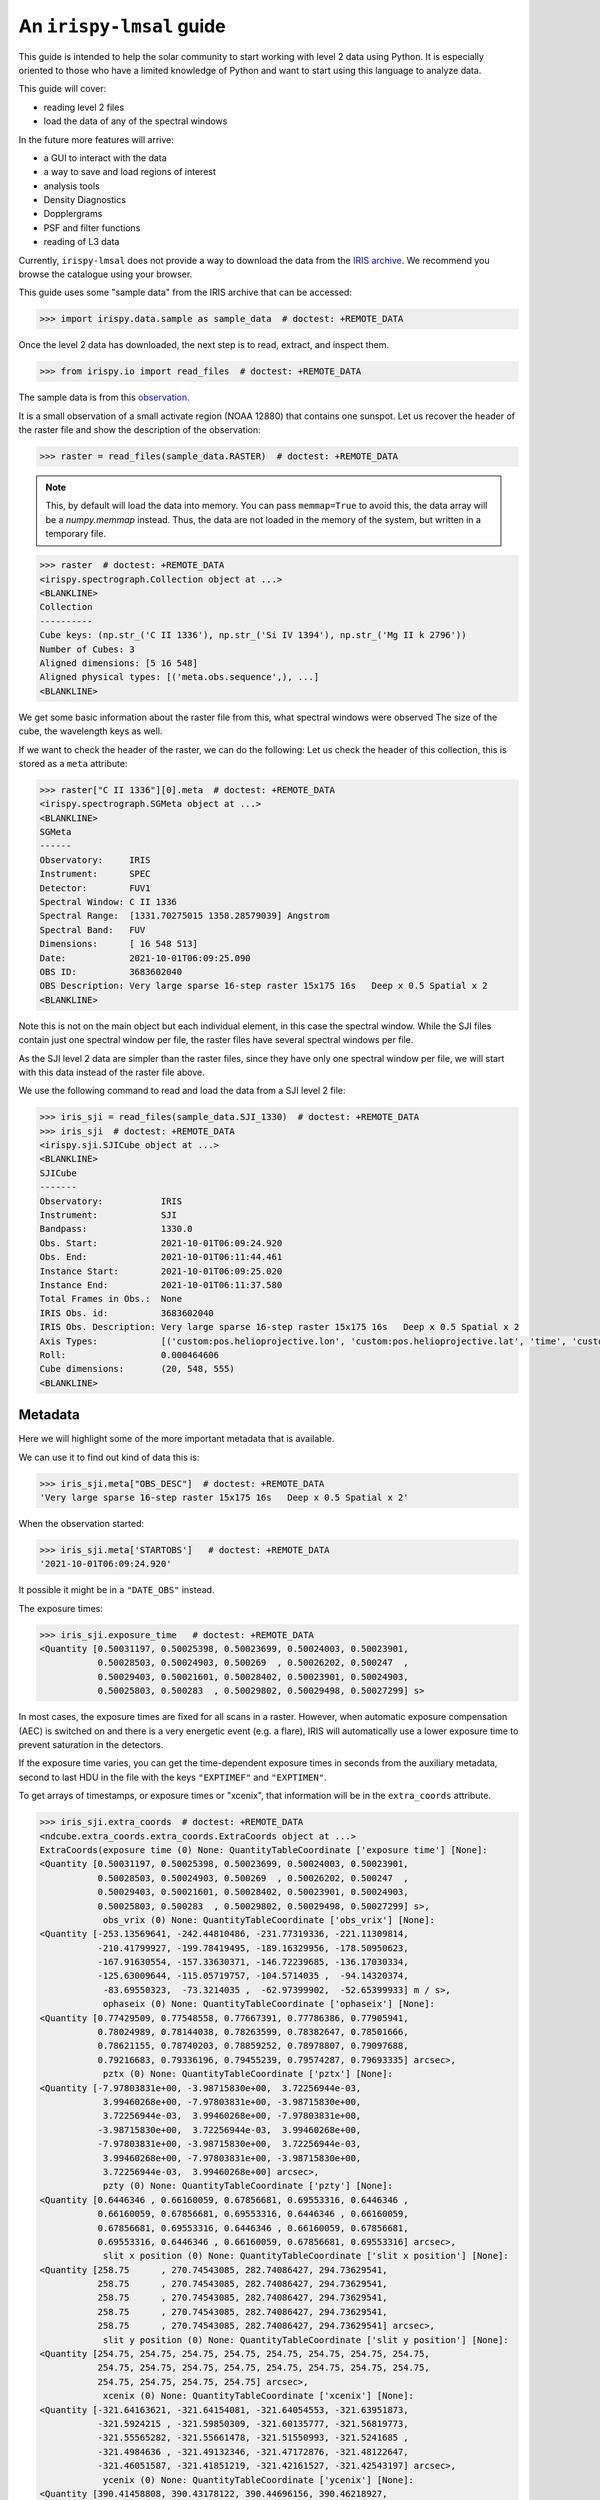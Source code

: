 .. _guide:

*************************
An ``irispy-lmsal`` guide
*************************

This guide is intended to help the solar community to start working with level 2 data using Python.
It is especially oriented to those who have a limited knowledge of Python and want to start using this language to analyze data.

This guide will cover:

- reading level 2 files
- load the data of any of the spectral windows

In the future more features will arrive:

- a GUI to interact with the data
- a way to save and load regions of interest
- analysis tools
- Density Diagnostics
- Dopplergrams
- PSF and filter functions
- reading of L3 data

Currently, ``irispy-lmsal`` does not provide a way to download the data from the `IRIS archive <https://iris.lmsal.com/data.html>`__.
We recommend you browse the catalogue using your browser.

This guide uses some "sample data" from the IRIS archive that can be accessed:

.. code-block:: python

  >>> import irispy.data.sample as sample_data  # doctest: +REMOTE_DATA

Once the level 2 data has downloaded, the next step is to read, extract, and inspect them.

.. code-block:: python

  >>> from irispy.io import read_files  # doctest: +REMOTE_DATA

The sample data is from this `observation
<https://www.lmsal.com/hek/hcr?cmd=view-event&event-id=ivo%3A%2F%2Fsot.lmsal.com%2FVOEvent%23VOEvent_IRIS_20211001_060925_3683602040_2021-10-01T06%3A09%3A252021-10-01T06%3A09%3A25.xml>`__.

It is a small observation of a small activate region (NOAA 12880) that contains one sunspot.
Let us recover the header of the raster file and show the description of the observation:

.. code-block:: python

    >>> raster = read_files(sample_data.RASTER)  # doctest: +REMOTE_DATA

.. note::
    This, by default will load the data into memory.
    You can pass ``memmap=True`` to avoid this, the data array will be a `numpy.memmap` instead.
    Thus, the data are not loaded in the memory of the system, but written in a temporary file.

.. code-block:: python

    >>> raster  # doctest: +REMOTE_DATA
    <irispy.spectrograph.Collection object at ...>
    <BLANKLINE>
    Collection
    ----------
    Cube keys: (np.str_('C II 1336'), np.str_('Si IV 1394'), np.str_('Mg II k 2796'))
    Number of Cubes: 3
    Aligned dimensions: [5 16 548]
    Aligned physical types: [('meta.obs.sequence',), ...]
    <BLANKLINE>

We get some basic information about the raster file from this, what spectral windows were observed
The size of the cube, the wavelength keys as well.

If we want to check the header of the raster, we can do the following:
Let us check the header of this collection, this is stored as a ``meta`` attribute:

.. code-block:: python

    >>> raster["C II 1336"][0].meta  # doctest: +REMOTE_DATA
    <irispy.spectrograph.SGMeta object at ...>
    <BLANKLINE>
    SGMeta
    ------
    Observatory:     IRIS
    Instrument:      SPEC
    Detector:        FUV1
    Spectral Window: C II 1336
    Spectral Range:  [1331.70275015 1358.28579039] Angstrom
    Spectral Band:   FUV
    Dimensions:      [ 16 548 513]
    Date:            2021-10-01T06:09:25.090
    OBS ID:          3683602040
    OBS Description: Very large sparse 16-step raster 15x175 16s   Deep x 0.5 Spatial x 2
    <BLANKLINE>

Note this is not on the main object but each individual element, in this case the spectral window.
While the SJI files contain just one spectral window per file, the raster files have several spectral windows per file.

As the SJI level 2 data are simpler than the raster files, since they have only one spectral window per file, we will start with this data instead of the raster file above.

We use the following command to read and load the data from a SJI level 2 file:

.. code-block:: python

    >>> iris_sji = read_files(sample_data.SJI_1330)  # doctest: +REMOTE_DATA
    >>> iris_sji  # doctest: +REMOTE_DATA
    <irispy.sji.SJICube object at ...>
    <BLANKLINE>
    SJICube
    -------
    Observatory:           IRIS
    Instrument:            SJI
    Bandpass:              1330.0
    Obs. Start:            2021-10-01T06:09:24.920
    Obs. End:              2021-10-01T06:11:44.461
    Instance Start:        2021-10-01T06:09:25.020
    Instance End:          2021-10-01T06:11:37.580
    Total Frames in Obs.:  None
    IRIS Obs. id:          3683602040
    IRIS Obs. Description: Very large sparse 16-step raster 15x175 16s   Deep x 0.5 Spatial x 2
    Axis Types:            [('custom:pos.helioprojective.lon', 'custom:pos.helioprojective.lat', 'time', 'custom:CUSTOM', 'custom:CUSTOM', 'custom:CUSTOM', 'custom:CUSTOM', 'custom:CUSTOM', 'custom:CUSTOM', 'custom:CUSTOM', 'custom:CUSTOM', 'custom:CUSTOM'), ('custom:pos.helioprojective.lon', 'custom:pos.helioprojective.lat'), ('custom:pos.helioprojective.lon', 'custom:pos.helioprojective.lat')]
    Roll:                  0.000464606
    Cube dimensions:       (20, 548, 555)
    <BLANKLINE>

Metadata
========

Here we will highlight some of the more important metadata that is available.

We can use it to find out kind of data this is:

.. code-block:: python

    >>> iris_sji.meta["OBS_DESC"]  # doctest: +REMOTE_DATA
    'Very large sparse 16-step raster 15x175 16s   Deep x 0.5 Spatial x 2'

When the observation started:

.. code-block:: python

    >>> iris_sji.meta['STARTOBS']   # doctest: +REMOTE_DATA
    '2021-10-01T06:09:24.920'

It possible it might be in a ``"DATE_OBS"`` instead.

The exposure times:

.. code-block:: python

    >>> iris_sji.exposure_time   # doctest: +REMOTE_DATA
    <Quantity [0.50031197, 0.50025398, 0.50023699, 0.50024003, 0.50023901,
               0.50028503, 0.50024903, 0.500269  , 0.50026202, 0.500247  ,
               0.50029403, 0.50021601, 0.50028402, 0.50023901, 0.50024903,
               0.50025803, 0.500283  , 0.50029802, 0.50029498, 0.50027299] s>

In most cases, the exposure times are fixed for all scans in a raster.
However, when automatic exposure compensation (AEC) is switched on and there is a very energetic event (e.g. a flare), IRIS will automatically use a lower exposure time to prevent saturation in the detectors.

If the exposure time varies, you can get the time-dependent exposure times in seconds from the auxiliary metadata, second to last HDU in the file with the keys ``"EXPTIMEF"`` and ``"EXPTIMEN"``.

To get arrays of timestamps, or exposure times or "xcenix", that information will be in the ``extra_coords`` attribute.

.. code-block:: python

    >>> iris_sji.extra_coords  # doctest: +REMOTE_DATA
    <ndcube.extra_coords.extra_coords.ExtraCoords object at ...>
    ExtraCoords(exposure time (0) None: QuantityTableCoordinate ['exposure time'] [None]:
    <Quantity [0.50031197, 0.50025398, 0.50023699, 0.50024003, 0.50023901,
               0.50028503, 0.50024903, 0.500269  , 0.50026202, 0.500247  ,
               0.50029403, 0.50021601, 0.50028402, 0.50023901, 0.50024903,
               0.50025803, 0.500283  , 0.50029802, 0.50029498, 0.50027299] s>,
                obs_vrix (0) None: QuantityTableCoordinate ['obs_vrix'] [None]:
    <Quantity [-253.13569641, -242.44810486, -231.77319336, -221.11309814,
               -210.41799927, -199.78419495, -189.16329956, -178.50950623,
               -167.91630554, -157.33630371, -146.72239685, -136.17030334,
               -125.63009644, -115.05719757, -104.5714035 ,  -94.14320374,
                -83.69550323,  -73.3214035 ,  -62.97399902,  -52.65399933] m / s>,
                ophaseix (0) None: QuantityTableCoordinate ['ophaseix'] [None]:
    <Quantity [0.77429509, 0.77548558, 0.77667391, 0.77786386, 0.77905941,
               0.78024989, 0.78144038, 0.78263599, 0.78382647, 0.78501666,
               0.78621155, 0.78740203, 0.78859252, 0.78978807, 0.79097688,
               0.79216683, 0.79336196, 0.79455239, 0.79574287, 0.79693335] arcsec>,
                pztx (0) None: QuantityTableCoordinate ['pztx'] [None]:
    <Quantity [-7.97803831e+00, -3.98715830e+00,  3.72256944e-03,
                3.99460268e+00, -7.97803831e+00, -3.98715830e+00,
                3.72256944e-03,  3.99460268e+00, -7.97803831e+00,
               -3.98715830e+00,  3.72256944e-03,  3.99460268e+00,
               -7.97803831e+00, -3.98715830e+00,  3.72256944e-03,
                3.99460268e+00, -7.97803831e+00, -3.98715830e+00,
                3.72256944e-03,  3.99460268e+00] arcsec>,
                pzty (0) None: QuantityTableCoordinate ['pzty'] [None]:
    <Quantity [0.6446346 , 0.66160059, 0.67856681, 0.69553316, 0.6446346 ,
               0.66160059, 0.67856681, 0.69553316, 0.6446346 , 0.66160059,
               0.67856681, 0.69553316, 0.6446346 , 0.66160059, 0.67856681,
               0.69553316, 0.6446346 , 0.66160059, 0.67856681, 0.69553316] arcsec>,
                slit x position (0) None: QuantityTableCoordinate ['slit x position'] [None]:
    <Quantity [258.75      , 270.74543085, 282.74086427, 294.73629541,
               258.75      , 270.74543085, 282.74086427, 294.73629541,
               258.75      , 270.74543085, 282.74086427, 294.73629541,
               258.75      , 270.74543085, 282.74086427, 294.73629541,
               258.75      , 270.74543085, 282.74086427, 294.73629541] arcsec>,
                slit y position (0) None: QuantityTableCoordinate ['slit y position'] [None]:
    <Quantity [254.75, 254.75, 254.75, 254.75, 254.75, 254.75, 254.75, 254.75,
               254.75, 254.75, 254.75, 254.75, 254.75, 254.75, 254.75, 254.75,
               254.75, 254.75, 254.75, 254.75] arcsec>,
                xcenix (0) None: QuantityTableCoordinate ['xcenix'] [None]:
    <Quantity [-321.64163621, -321.64154081, -321.64054553, -321.63951873,
               -321.5924215 , -321.59850309, -321.60135777, -321.56819773,
               -321.55565282, -321.55661478, -321.51550993, -321.5241685 ,
               -321.4984636 , -321.49132346, -321.47172876, -321.48122647,
               -321.46051587, -321.41851219, -321.42161527, -321.42543197] arcsec>,
                ycenix (0) None: QuantityTableCoordinate ['ycenix'] [None]:
    <Quantity [390.41458808, 390.43178122, 390.44696156, 390.46218927,
               390.40669468, 390.41598631, 390.42799954, 390.43424635,
               390.38567211, 390.39919174, 390.41787952, 390.43324879,
               390.40355692, 390.4319302 , 390.43515948, 390.44981385,
               390.41605352, 390.43774154, 390.45774336, 390.47763699] arcsec>)

Understanding a level 2 FITS file
=================================

The structure of the level 2 FITS data file is as follows:

The level 2 FITS are multi-extension FITS files.
An extension" refers to a part of the file containing self-consistent information.
This information may be, in the general case, a header or its corresponding data.
The first extension is called ``primary`` and its ``extension number`` is 0.

The extensions in an level 2 SJI FITS file has the following numbers:

   - ``0``: header and data corresponding to the spectral images observed by the SJI.
   - ``1``: header and auxiliary 31 values from each exposure taken by the SJI in the spectral band of the file.
     It is an array of float values with dimensions :math:`no. images \times 31`.
   - ``2``: header and extra data from each exposure taken by the SJI in the spectral band of the file.
     It is a record array containing 5 string fields for each exposure.
     The values of each field can be access as the key in a dictionary or as an attribute.
     See example in the last code block of this section.

An level 2 raster FITS file has the following extensions:

   -  ``0``: main header with the main information of the observation.
      This header has information about all the spectral windows contained in the file and other relevant and
      general information.
      This extension DOES NOT have spectral data associated with the file.
   -  ``1`` to ``N``: header and data for the N spectral windows contained in the file.
   -  ``N+1``: header and auxiliary 47 values from each exposure considered in the file.
      It is an array of float values with dimensions :math:`no. acquisitions \times 47`.
   -  ``N+2``: header and extra information data from each exposure considered in the file.
      It is a record array containing 9 string fields for each exposure. The values of
      each field can be access as the key in a dictionary or as an attribute.
      See example in the last code block of this section.

The function `astropy.fits.io` shows the information of the extensions contained in the level 2 file.
For a SJI file:

.. code-block:: python

   >>> from astropy.io import fits   # doctest: +REMOTE_DATA
   >>> fits.info(sample_data.SJI_1330)   # doctest: +REMOTE_DATA
    Filename: ...iris_l2_20211001_060925_3683602040_SJI_1330_t000.fits.gz
    No.    Name      Ver    Type      Cards   Dimensions   Format
      0  PRIMARY       1 PrimaryHDU     162   (555, 548, 20)   int16 (rescales to float32)
      1                1 ImageHDU        38   (31, 20)   float64
      2                1 TableHDU        33   20R x 5C   [A10, A10, A4, A66, A63]

and for the raster file:

.. code-block:: python

    >>> fits.info("iris_l2_20211001_060925_3683602040_raster_t000_r00000.fits") # doctest: +SKIP
    Filename: iris_l2_20211001_060925_3683602040_raster_t000_r00000.fits
    No.    Name      Ver    Type      Cards   Dimensions   Format
      0  PRIMARY       1 PrimaryHDU     215   ()
      1                1 ImageHDU        33   (513, 548, 16)   int16 (rescales to float32)
      2                1 ImageHDU        33   (512, 548, 16)   int16 (rescales to float32)
      3                1 ImageHDU        33   (1018, 548, 16)   int16 (rescales to float32)
      4                1 ImageHDU        54   (47, 16)   float64
      5                1 TableHDU        53   16R x 7C   [A10, A10, A4, A10, A4, A66, A66]

If you would like a bit more information, we have a similar function within `irispy-lmsal`:

.. code-block:: python

    >>> from irispy.io import fitsinfo  # doctest: +REMOTE_DATA
    >>> fitsinfo(sample_data.SJI_1330)  # doctest: +REMOTE_DATA
    Filename: ...iris_l2_20211001_060925_3683602040_SJI_1330_t000.fits.gz
    No.    Name      Ver    Type      Cards   Dimensions   Format
      0  PRIMARY       1 PrimaryHDU     162   (555, 548, 20)   int16 (rescales to float32)
      1                1 ImageHDU        38   (31, 20)   float64
      2                1 TableHDU        33   20R x 5C   [A10, A10, A4, A66, A63]

.. code-block:: python

    >>> fitsinfo("iris_l2_20211001_060925_3683602040_raster_t000_r00000.fits") # doctest: +SKIP
    Filename: iris_l2_20211001_060925_3683602040_raster_t000_r00000.fits
    No.    Name      Ver    Type      Cards   Dimensions   Format
      0  PRIMARY       1 PrimaryHDU     215   ()
      1                1 ImageHDU        33   (513, 548, 16)   int16 (rescales to float32)
      2                1 ImageHDU        33   (512, 548, 16)   int16 (rescales to float32)
      3                1 ImageHDU        33   (1018, 548, 16)   int16 (rescales to float32)
      4                1 ImageHDU        54   (47, 16)   float64
      5                1 TableHDU        53   16R x 7C   [A10, A10, A4, A10, A4, A66, A66]
    Observation description:  Very large sparse 16-step raster 15x175 16s   Deep x 0.5 Spatial x 2

    Extension No. 1 stores data and header of C II 1336: 1331.70 - 1358.29 AA (FUV)
    Extension No. 2 stores data and header of Si IV 1394: 1380.73 - 1406.73 AA (FUV)
    Extension No. 3 stores data and header of Mg II k 2796: 2783.27 - 2835.06 AA (NUV)

If we now want to recover the main header of any file:

.. code-block:: python

    # The main header of a SJI file
    >>> fits.getheader(sample_data.SJI_1330)  # doctest: +REMOTE_DATA
    SIMPLE  =                    T / Written by IDL:  Mon Nov 15 09:26:15 2021
    BITPIX  =                   16 / Number of bits per data pixel
    NAXIS   =                    3 / Number of data axes
    NAXIS1  =                  555 /
    NAXIS2  =                  548 /
    NAXIS3  =                   20 /
    EXTEND  =                    T / FITS data may contain extensions
    DATE    = '2021-11-15'         / Creation UTC (CCCC-MM-DD) date of FITS header
    COMMENT FITS (Flexible Image Transport System) format is defined in 'Astronomy
    COMMENT and Astrophysics', volume 376, page 359; bibcode 2001A&A...376..359H
    TELESCOP= 'IRIS    '           /
    INSTRUME= 'SJI     '           /
    ...

    # The main header of a raster file
    >>> fits.getheader("iris_l2_20211001_060925_3683602040_raster_t000_r00000.fits") # doctest: +SKIP
    SIMPLE  =                    T / Written by IDL:  Mon Nov 15 09:21:38 2021
    BITPIX  =                   16 / Number of bits per data pixel
    NAXIS   =                    0 / Number of data axes
    EXTEND  =                    T / FITS data may contain extensions
    DATE    = '2021-11-15'         / Creation UTC (CCCC-MM-DD) date of FITS header
    COMMENT FITS (Flexible Image Transport System) format is defined in 'Astronomy
    COMMENT and Astrophysics', volume 376, page 359; bibcode 2001A&A...376..359H
    TELESCOP= 'IRIS    '           /
    INSTRUME= 'SPEC    '           /
    ...

    # The individual header corresponding to Si IV 1403 in the raster
    >>> fits.getheader("iris_l2_20211001_060925_3683602040_raster_t000_r00000.fits", 2) # doctest: +SKIP
    XTENSION= 'IMAGE   '           / IMAGE extension
    BITPIX  =                   16 / Number of bits per data pixel
    NAXIS   =                    3 / Number of data axes
    NAXIS1  =                  512 /
    NAXIS2  =                  548 /
    NAXIS3  =                   16 /
    PCOUNT  =                    0 / No Group Parameters
    GCOUNT  =                    1 / One Data Group
    ...

The same can be done with the data using `astropy.io.fits.getdata`.

As the number of spectral windows in a raster file may vary from an observation to another, a good option to access to the last 2 extensions of the level 2 file, is to use a negative index:

.. code-block:: python

    # The header corresponding to the extra information extension
    >>> fits.getheader("iris_l2_20211001_060925_3683602040_raster_t000_r00000.fits", -1) # doctest: +SKIP
    XTENSION= 'TABLE   '           / ASCII table extension
    BITPIX  =                    8 / 8 bit bytes
    NAXIS   =                    2 / 2-dimensional ASCII table
    NAXIS1  =                  296 / Number of positions along axis 1
    NAXIS2  =                   16 / Number of positions along axis 2
    PCOUNT  =                    0 / Size of special data area
    GCOUNT  =                    1 / one data group (required keyword)
    TFIELDS =                    7 / Number of fields in each row
    TBCOL1  =                    1 /
    TFORM1  = 'A10     '           /
    TTYPE1  = 'FRMID   '           /
    ...
    # The data for the extra information extension
    >>> data = fits.getdata("iris_l2_20211001_060925_3683602040_raster_t000_r00000.fits", -1) # doctest: +SKIP
    # The names of the records
    >>> data.dtype.names # doctest: +SKIP
    ('FRMID',
     'FUVFDBID',
     'FUVCRSID',
     'NUVFDBID',
     'NUVCRSID',
     'FUVfilename',
     'NUVfilename',
     'FUVtemp',
     'NUVtemp')

We can access to the values of the variables stored in the data corresponding to the extra information extension as an attribute or as a key:

.. code-block:: python

    # An example is the record: "FUVfilename"
    >>> data_extra.FUVfilename # doctest: +SKIP
    chararray(['/irisa/data/level1/2021/10/01/H0600/iris20211001_06092534_fuv.fits',
              '/irisa/data/level1/2021/10/01/H0600/iris20211001_06092706_fuv.fits',
              ...
              '/irisa/data/level1/2021/10/01/H0600/iris20211001_06094981_fuv.fits',
              '/irisa/data/level1/2021/10/01/H0600/iris20211001_06095140_fuv.fits'],
              dtype='<U66')

`More information on the level 2 data can be found in ITN 26. <https://iris.lmsal.com/itn26/iris_level2.html>`__
